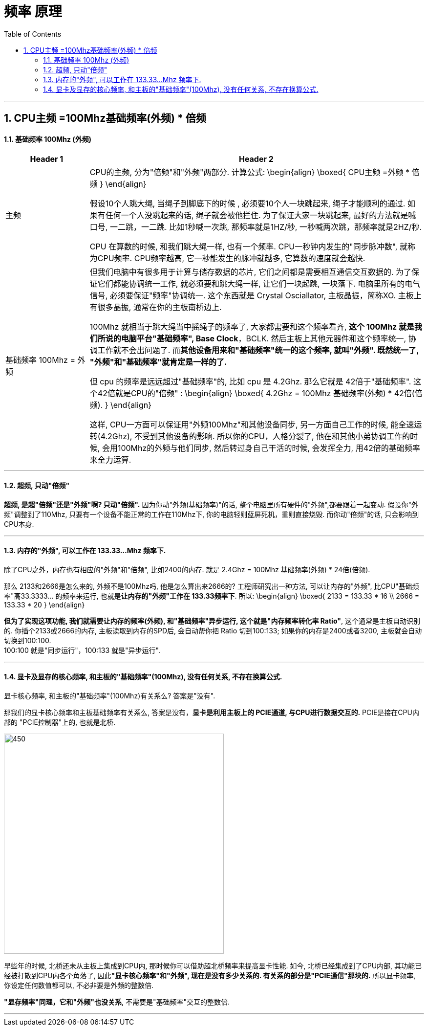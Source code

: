 
= 频率 原理
:sectnums:
:toc:

---

== CPU主频 =100Mhz基础频率(外频) * 倍频

==== 基础频率 100Mhz (外频)

[cols="1a,4a"]
|===
|Header 1 |Header 2

|主频
|CPU的主频, 分为"倍频"和"外频"两部分. 计算公式:
\begin{align}
\boxed{
CPU主频 =外频 * 倍频
}
\end{align}


假设10个人跳大绳, 当绳子到脚底下的时候 , 必须要10个人一块跳起来, 绳子才能顺利的通过. 如果有任何一个人没跳起来的话, 绳子就会被他拦住. 为了保证大家一块跳起来, 最好的方法就是喊口号, 一二跳，一二跳. 比如1秒喊一次跳, 那频率就是1HZ/秒, 一秒喊两次跳，那频率就是2HZ/秒.

CPU 在算数的时候, 和我们跳大绳一样, 也有一个频率. CPU一秒钟内发生的"同步脉冲数", 就称为CPU频率. CPU频率越高, 它一秒能发生的脉冲就越多, 它算数的速度就会越快.

|基础频率 100Mhz = 外频
|但我们电脑中有很多用于计算与储存数据的芯片, 它们之间都是需要相互通信交互数据的.  为了保证它们都能协调统一工作, 就必须要和跳大绳一样, 让它们一块起跳, 一块落下. 电脑里所有的电气信号, 必须要保证"频率"协调统一. 这个东西就是 Crystal Osciallator, 主板晶振，简称XO. 主板上有很多晶振, 通常在你的主板南桥边上.

100Mhz 就相当于跳大绳当中摇绳子的频率了, 大家都需要和这个频率看齐, *这个 100Mhz 就是我们所说的电脑平台"基础频率", Base Clock*，BCLK. 然后主板上其他元器件和这个频率统一, 协调工作就不会出问题了. 而**其他设备用来和"基础频率"统一的这个频率, 就叫"外频". 既然统一了, "外频"和"基础频率"就肯定是一样的了.**

但 cpu 的频率是远远超过"基础频率"的, 比如 cpu 是 4.2Ghz. 那么它就是 42倍于"基础频率". 这个42倍就是CPU的"倍频" :
\begin{align}
\boxed{
4.2Ghz = 100Mhz 基础频率(外频) * 42倍(倍频).
}
\end{align}

这样, CPU一方面可以保证用"外频100Mhz"和其他设备同步, 另一方面自己工作的时候, 能全速运转(4.2Ghz), 不受到其他设备的影响. 所以你的CPU，人格分裂了, 他在和其他小弟协调工作的时候, 会用100Mhz的外频与他们同步, 然后转过身自己干活的时候, 会发挥全力, 用42倍的基础频率来全力运算.

|===






---

==== 超频, 只动"倍频"

*超频, 是超"倍频"还是"外频"啊? 只动"倍频".* 因为你动"外频(基础频率)"的话, 整个电脑里所有硬件的"外频",都要跟着一起变动. 假设你"外频"调整到了110Mhz, 只要有一个设备不能正常的工作在110Mhz下, 你的电脑轻则蓝屏死机，重则直接烧毁. 而你动"倍频"的话, 只会影响到CPU本身.

---

==== 内存的"外频", 可以工作在 133.33...Mhz 频率下.

除了CPU之外，内存也有相应的"外频"和"倍频", 比如2400的内存. 就是 2.4Ghz = 100Mhz 基础频率(外频) * 24倍(倍频).

那么 2133和2666是怎么来的, 外频不是100Mhz吗, 他是怎么算出来2666的? 工程师研究出一种方法, 可以让内存的"外频", 比CPU"基础频率"高33.3333... 的频率来运行, 也就是**让内存的"外频"工作在 133.33频率下**. 所以:
\begin{align}
\boxed{
2133 = 133.33 * 16 \\
2666 = 133.33 * 20
}
\end{align}

*但为了实现这项功能, 我们就需要让内存的频率(外频), 和"基础频率"异步运行, 这个就是"内存频率转化率 Ratio"*, 这个通常是主板自动识别的. 你插个2133或2666的内存, 主板读取到内存的SPD后, 会自动帮你把 Ratio 切到100:133;  如果你的内存是2400或者3200, 主板就会自动切换到100:100.  +
100:100 就是"同步运行"，100:133 就是"异步运行".

---

==== 显卡及显存的核心频率, 和主板的"基础频率"(100Mhz), 没有任何关系, 不存在换算公式.

显卡核心频率, 和主板的"基础频率"(100Mhz)有关系么? 答案是"没有".


那我们的显卡核心频率和主板基础频率有关系么, 答案是没有，*显卡是利用主板上的 PCIE通道, 与CPU进行数据交互的.* PCIE是接在CPU内部的 "PCIE控制器"上的, 也就是北桥.

image:img/039.gif[450,450]

早些年的时候, 北桥还未从主板上集成到CPU内, 那时候你可以借助超北桥频率来提高显卡性能. 如今, 北桥已经集成到了CPU内部, 其功能已经被打散到CPU内各个角落了, 因此**"显卡核心频率"和"外频", 现在是没有多少关系的. 有关系的部分是"PCIE通信"那块的.** 所以显卡频率, 你设定任何数值都可以, 不必非要是外频的整数倍.

*"显存频率"同理，它和"外频"也没关系*, 不需要是"基础频率"交互的整数倍.


---


